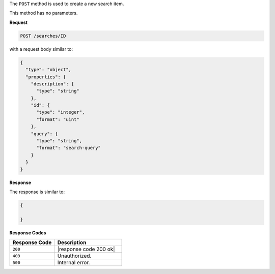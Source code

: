 .. The contents of this file may be included in multiple topics (using the includes directive).
.. The contents of this file should be modified in a way that preserves its ability to appear in multiple topics.

The ``POST`` method is used to create a new search item.

This method has no parameters.

**Request**

.. code-block:: xml

   POST /searches/ID

with a request body similar to:

.. code-block:: javascript

   {
     "type": "object",
     "properties": {
       "description": {
         "type": "string"
       },
       "id": {
         "type": "integer",
         "format": "uint"
       },
       "query": {
         "type": "string",
         "format": "search-query"
       }
     }
   }
   
**Response**

The response is similar to:

.. code-block:: javascript

   {
     
   }

**Response Codes**

.. list-table::
   :widths: 200 300
   :header-rows: 1

   * - Response Code
     - Description
   * - ``200``
     - |response code 200 ok|
   * - ``403``
     - Unauthorized.
   * - ``500``
     - Internal error.
